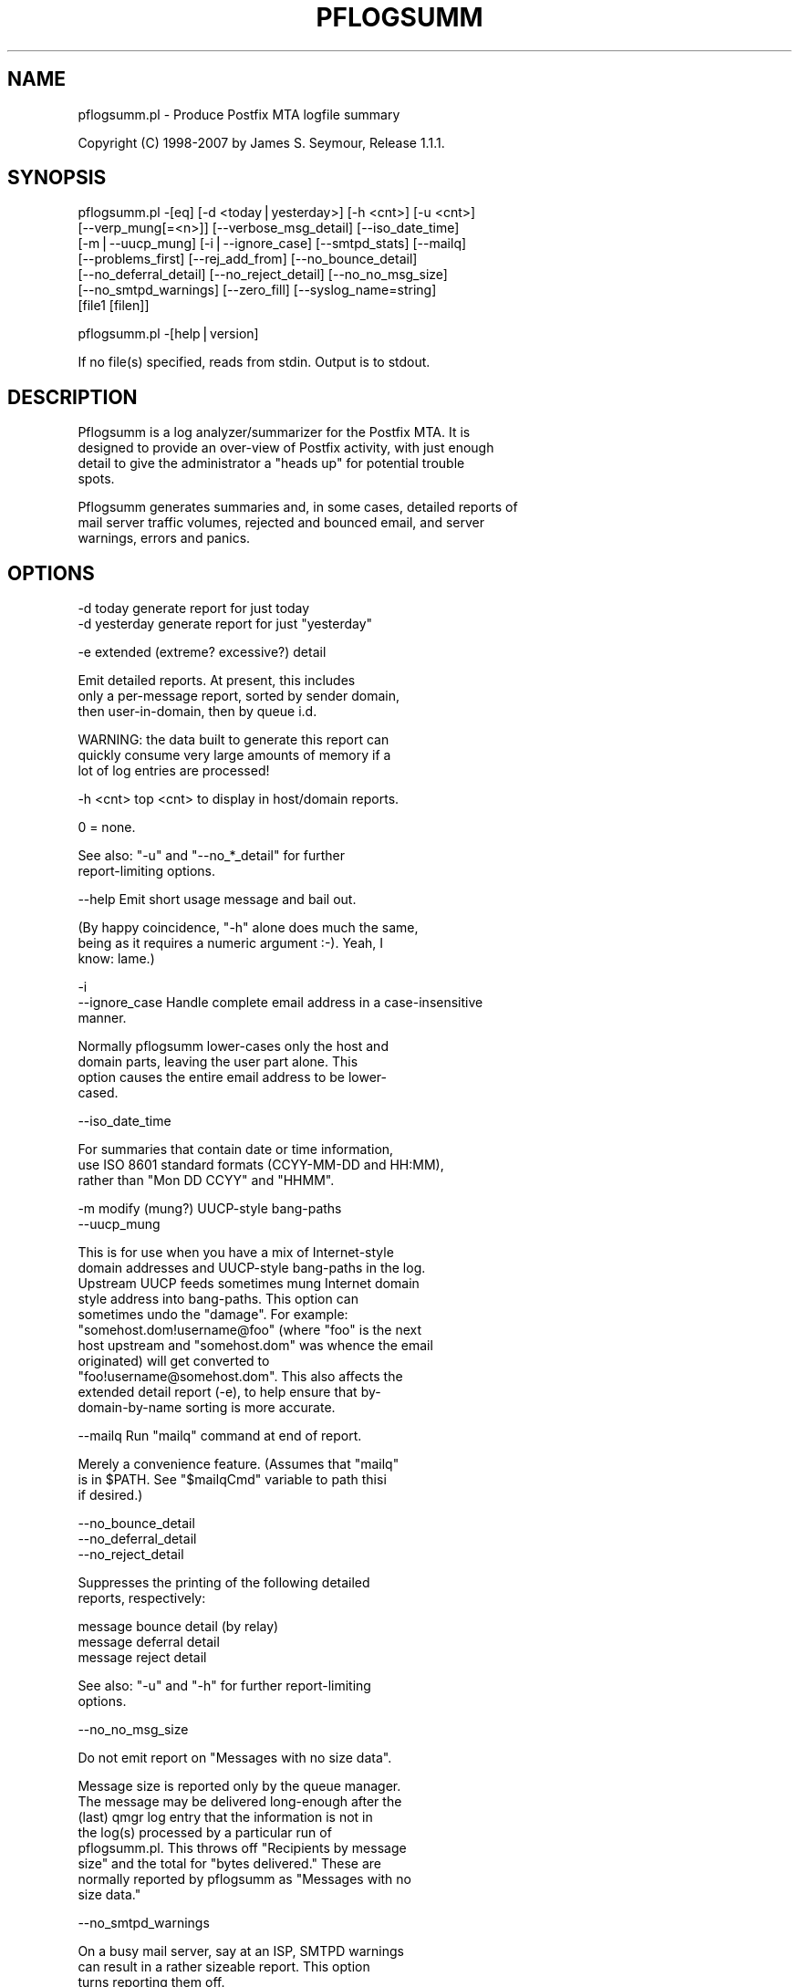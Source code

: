 .\" Automatically generated by Pod::Man v1.37, Pod::Parser v1.14
.\"
.\" Standard preamble:
.\" ========================================================================
.de Sh \" Subsection heading
.br
.if t .Sp
.ne 5
.PP
\fB\\$1\fR
.PP
..
.de Sp \" Vertical space (when we can't use .PP)
.if t .sp .5v
.if n .sp
..
.de Vb \" Begin verbatim text
.ft CW
.nf
.ne \\$1
..
.de Ve \" End verbatim text
.ft R
.fi
..
.\" Set up some character translations and predefined strings.  \*(-- will
.\" give an unbreakable dash, \*(PI will give pi, \*(L" will give a left
.\" double quote, and \*(R" will give a right double quote.  | will give a
.\" real vertical bar.  \*(C+ will give a nicer C++.  Capital omega is used to
.\" do unbreakable dashes and therefore won't be available.  \*(C` and \*(C'
.\" expand to `' in nroff, nothing in troff, for use with C<>.
.tr \(*W-|\(bv\*(Tr
.ds C+ C\v'-.1v'\h'-1p'\s-2+\h'-1p'+\s0\v'.1v'\h'-1p'
.ie n \{\
.    ds -- \(*W-
.    ds PI pi
.    if (\n(.H=4u)&(1m=24u) .ds -- \(*W\h'-12u'\(*W\h'-12u'-\" diablo 10 pitch
.    if (\n(.H=4u)&(1m=20u) .ds -- \(*W\h'-12u'\(*W\h'-8u'-\"  diablo 12 pitch
.    ds L" ""
.    ds R" ""
.    ds C` ""
.    ds C' ""
'br\}
.el\{\
.    ds -- \|\(em\|
.    ds PI \(*p
.    ds L" ``
.    ds R" ''
'br\}
.\"
.\" If the F register is turned on, we'll generate index entries on stderr for
.\" titles (.TH), headers (.SH), subsections (.Sh), items (.Ip), and index
.\" entries marked with X<> in POD.  Of course, you'll have to process the
.\" output yourself in some meaningful fashion.
.if \nF \{\
.    de IX
.    tm Index:\\$1\t\\n%\t"\\$2"
..
.    nr % 0
.    rr F
.\}
.\"
.\" For nroff, turn off justification.  Always turn off hyphenation; it makes
.\" way too many mistakes in technical documents.
.hy 0
.if n .na
.\"
.\" Accent mark definitions (@(#)ms.acc 1.5 88/02/08 SMI; from UCB 4.2).
.\" Fear.  Run.  Save yourself.  No user-serviceable parts.
.    \" fudge factors for nroff and troff
.if n \{\
.    ds #H 0
.    ds #V .8m
.    ds #F .3m
.    ds #[ \f1
.    ds #] \fP
.\}
.if t \{\
.    ds #H ((1u-(\\\\n(.fu%2u))*.13m)
.    ds #V .6m
.    ds #F 0
.    ds #[ \&
.    ds #] \&
.\}
.    \" simple accents for nroff and troff
.if n \{\
.    ds ' \&
.    ds ` \&
.    ds ^ \&
.    ds , \&
.    ds ~ ~
.    ds /
.\}
.if t \{\
.    ds ' \\k:\h'-(\\n(.wu*8/10-\*(#H)'\'\h"|\\n:u"
.    ds ` \\k:\h'-(\\n(.wu*8/10-\*(#H)'\`\h'|\\n:u'
.    ds ^ \\k:\h'-(\\n(.wu*10/11-\*(#H)'^\h'|\\n:u'
.    ds , \\k:\h'-(\\n(.wu*8/10)',\h'|\\n:u'
.    ds ~ \\k:\h'-(\\n(.wu-\*(#H-.1m)'~\h'|\\n:u'
.    ds / \\k:\h'-(\\n(.wu*8/10-\*(#H)'\z\(sl\h'|\\n:u'
.\}
.    \" troff and (daisy-wheel) nroff accents
.ds : \\k:\h'-(\\n(.wu*8/10-\*(#H+.1m+\*(#F)'\v'-\*(#V'\z.\h'.2m+\*(#F'.\h'|\\n:u'\v'\*(#V'
.ds 8 \h'\*(#H'\(*b\h'-\*(#H'
.ds o \\k:\h'-(\\n(.wu+\w'\(de'u-\*(#H)/2u'\v'-.3n'\*(#[\z\(de\v'.3n'\h'|\\n:u'\*(#]
.ds d- \h'\*(#H'\(pd\h'-\w'~'u'\v'-.25m'\f2\(hy\fP\v'.25m'\h'-\*(#H'
.ds D- D\\k:\h'-\w'D'u'\v'-.11m'\z\(hy\v'.11m'\h'|\\n:u'
.ds th \*(#[\v'.3m'\s+1I\s-1\v'-.3m'\h'-(\w'I'u*2/3)'\s-1o\s+1\*(#]
.ds Th \*(#[\s+2I\s-2\h'-\w'I'u*3/5'\v'-.3m'o\v'.3m'\*(#]
.ds ae a\h'-(\w'a'u*4/10)'e
.ds Ae A\h'-(\w'A'u*4/10)'E
.    \" corrections for vroff
.if v .ds ~ \\k:\h'-(\\n(.wu*9/10-\*(#H)'\s-2\u~\d\s+2\h'|\\n:u'
.if v .ds ^ \\k:\h'-(\\n(.wu*10/11-\*(#H)'\v'-.4m'^\v'.4m'\h'|\\n:u'
.    \" for low resolution devices (crt and lpr)
.if \n(.H>23 .if \n(.V>19 \
\{\
.    ds : e
.    ds 8 ss
.    ds o a
.    ds d- d\h'-1'\(ga
.    ds D- D\h'-1'\(hy
.    ds th \o'bp'
.    ds Th \o'LP'
.    ds ae ae
.    ds Ae AE
.\}
.rm #[ #] #H #V #F C
.\" ========================================================================
.\"
.IX Title "PFLOGSUMM 1"
.TH PFLOGSUMM 1 "2007-04-06" "1.1.1" "User Contributed Perl Documentation"
.SH "NAME"
pflogsumm.pl \- Produce Postfix MTA logfile summary
.PP
Copyright (C) 1998\-2007 by James S. Seymour, Release 1.1.1.
.SH "SYNOPSIS"
.IX Header "SYNOPSIS"
.Vb 7
\&    pflogsumm.pl -[eq] [-d <today|yesterday>] [-h <cnt>] [-u <cnt>]
\&        [--verp_mung[=<n>]] [--verbose_msg_detail] [--iso_date_time]
\&        [-m|--uucp_mung] [-i|--ignore_case] [--smtpd_stats] [--mailq]
\&        [--problems_first] [--rej_add_from] [--no_bounce_detail]
\&        [--no_deferral_detail] [--no_reject_detail] [--no_no_msg_size]
\&        [--no_smtpd_warnings] [--zero_fill] [--syslog_name=string]
\&        [file1 [filen]]
.Ve
.PP
.Vb 1
\&    pflogsumm.pl -[help|version]
.Ve
.PP
.Vb 1
\&    If no file(s) specified, reads from stdin.  Output is to stdout.
.Ve
.SH "DESCRIPTION"
.IX Header "DESCRIPTION"
.Vb 4
\&    Pflogsumm is a log analyzer/summarizer for the Postfix MTA.  It is
\&    designed to provide an over-view of Postfix activity, with just enough
\&    detail to give the administrator a "heads up" for potential trouble
\&    spots.
.Ve
.PP
.Vb 3
\&    Pflogsumm generates summaries and, in some cases, detailed reports of
\&    mail server traffic volumes, rejected and bounced email, and server
\&    warnings, errors and panics.
.Ve
.SH "OPTIONS"
.IX Header "OPTIONS"
.Vb 2
\&    -d today       generate report for just today
\&    -d yesterday   generate report for just "yesterday"
.Ve
.PP
.Vb 1
\&    -e             extended (extreme? excessive?) detail
.Ve
.PP
.Vb 3
\&                   Emit detailed reports.  At present, this includes
\&                   only a per-message report, sorted by sender domain,
\&                   then user-in-domain, then by queue i.d.
.Ve
.PP
.Vb 3
\&                   WARNING: the data built to generate this report can
\&                   quickly consume very large amounts of memory if a
\&                   lot of log entries are processed!
.Ve
.PP
.Vb 1
\&    -h <cnt>       top <cnt> to display in host/domain reports.
.Ve
.PP
.Vb 1
\&                   0 = none.
.Ve
.PP
.Vb 2
\&                   See also: "-u" and "--no_*_detail" for further
\&                             report-limiting options.
.Ve
.PP
.Vb 1
\&    --help         Emit short usage message and bail out.
.Ve
.PP
.Vb 3
\&                   (By happy coincidence, "-h" alone does much the same,
\&                   being as it requires a numeric argument :-).  Yeah, I
\&                   know: lame.)
.Ve
.PP
.Vb 3
\&    -i
\&    --ignore_case  Handle complete email address in a case-insensitive
\&                   manner.
.Ve
.PP
.Vb 4
\&                   Normally pflogsumm lower-cases only the host and
\&                   domain parts, leaving the user part alone.  This
\&                   option causes the entire email address to be lower-
\&                   cased.
.Ve
.PP
.Vb 1
\&    --iso_date_time
.Ve
.PP
.Vb 3
\&                   For summaries that contain date or time information,
\&                   use ISO 8601 standard formats (CCYY-MM-DD and HH:MM),
\&                   rather than "Mon DD CCYY" and "HHMM".
.Ve
.PP
.Vb 2
\&    -m             modify (mung?) UUCP-style bang-paths
\&    --uucp_mung
.Ve
.PP
.Vb 11
\&                   This is for use when you have a mix of Internet-style
\&                   domain addresses and UUCP-style bang-paths in the log.
\&                   Upstream UUCP feeds sometimes mung Internet domain
\&                   style address into bang-paths.  This option can
\&                   sometimes undo the "damage".  For example:
\&                   "somehost.dom!username@foo" (where "foo" is the next
\&                   host upstream and "somehost.dom" was whence the email
\&                   originated) will get converted to
\&                   "foo!username@somehost.dom".  This also affects the
\&                   extended detail report (-e), to help ensure that by-
\&                    domain-by-name sorting is more accurate.
.Ve
.PP
.Vb 1
\&    --mailq        Run "mailq" command at end of report.
.Ve
.PP
.Vb 3
\&                   Merely a convenience feature.  (Assumes that "mailq"
\&                   is in $PATH.  See "$mailqCmd" variable to path thisi
\&                   if desired.)
.Ve
.PP
.Vb 3
\&    --no_bounce_detail
\&    --no_deferral_detail
\&    --no_reject_detail
.Ve
.PP
.Vb 2
\&                   Suppresses the printing of the following detailed
\&                   reports, respectively:
.Ve
.PP
.Vb 3
\&                        message bounce detail (by relay)
\&                        message deferral detail
\&                        message reject detail
.Ve
.PP
.Vb 2
\&                   See also: "-u" and "-h" for further report-limiting
\&                             options.
.Ve
.PP
.Vb 1
\&    --no_no_msg_size
.Ve
.PP
.Vb 1
\&                    Do not emit report on "Messages with no size data".
.Ve
.PP
.Vb 8
\&                    Message size is reported only by the queue manager.
\&                    The message may be delivered long-enough after the
\&                    (last) qmgr log entry that the information is not in
\&                    the log(s) processed by a particular run of
\&                    pflogsumm.pl.  This throws off "Recipients by message
\&                    size" and the total for "bytes delivered." These are
\&                    normally reported by pflogsumm as "Messages with no
\&                    size data."
.Ve
.PP
.Vb 1
\&    --no_smtpd_warnings
.Ve
.PP
.Vb 3
\&                    On a busy mail server, say at an ISP, SMTPD warnings
\&                    can result in a rather sizeable report.  This option
\&                    turns reporting them off.
.Ve
.PP
.Vb 1
\&    --problems_first
.Ve
.PP
.Vb 2
\&                   Emit "problems" reports (bounces, defers, warnings,
\&                   etc.) before "normal" stats.
.Ve
.PP
.Vb 5
\&    --rej_add_from
\&                   For those reject reports that list IP addresses or
\&                   host/domain names: append the email from address to
\&                   each listing.  (Does not apply to "Improper use of
\&                   SMTP command pipelining" report.)
.Ve
.PP
.Vb 1
\&    -q             quiet - don't print headings for empty reports
.Ve
.PP
.Vb 2
\&                   note: headings for warning, fatal, and "master"
\&                   messages will always be printed.
.Ve
.PP
.Vb 1
\&    --smtpd_stats
.Ve
.PP
.Vb 1
\&                   Generate smtpd connection statistics.
.Ve
.PP
.Vb 3
\&                   The "per-day" report is not generated for single-day
\&                   reports.  For multiple-day reports: "per-hour" numbers
\&                   are daily averages (reflected in the report heading).
.Ve
.PP
.Vb 1
\&    --syslog_name=name
.Ve
.PP
.Vb 1
\&                   Set syslog_name to look for for Postfix log entries.
.Ve
.PP
.Vb 5
\&                   By default, pflogsumm looks for entries in logfiles
\&                   with a syslog name of "postfix," the default.
\&                   If you've set a non-default "syslog_name" parameter
\&                   in your Postfix configuration, use this option to
\&                   tell pflogsumm what that is.
.Ve
.PP
.Vb 2
\&                   See the discussion about the use of this option under
\&                   "NOTES," below.
.Ve
.PP
.Vb 1
\&    -u <cnt>       top <cnt> to display in user reports. 0 == none.
.Ve
.PP
.Vb 2
\&                   See also: "-h" and "--no_*_detail" for further
\&                             report-limiting options.
.Ve
.PP
.Vb 1
\&    --verbose_msg_detail
.Ve
.PP
.Vb 2
\&                   For the message deferral, bounce and reject summaries:
\&                   display the full "reason", rather than a truncated one.
.Ve
.PP
.Vb 1
\&                   Note: this can result in quite long lines in the report.
.Ve
.PP
.Vb 5
\&    --verp_mung    do "VERP" generated address (?) munging.  Convert
\&    --verp_mung=2  sender addresses of the form
\&                   "list-return-NN-someuser=some.dom@host.sender.dom"
\&                    to
\&                      "list-return-ID-someuser=some.dom@host.sender.dom"
.Ve
.PP
.Vb 1
\&                    In other words: replace the numeric value with "ID".
.Ve
.PP
.Vb 3
\&                   By specifying the optional "=2" (second form), the
\&                   munging is more "aggressive", converting the address
\&                   to something like:
.Ve
.PP
.Vb 1
\&                        "list-return@host.sender.dom"
.Ve
.PP
.Vb 3
\&                   Actually: specifying anything less than 2 does the
\&                   "simple" munging and anything greater than 1 results
\&                   in the more "aggressive" hack being applied.
.Ve
.PP
.Vb 1
\&                   See "NOTES" regarding this option.
.Ve
.PP
.Vb 1
\&    --version      Print program name and version and bail out.
.Ve
.PP
.Vb 2
\&    --zero_fill    "Zero-fill" certain arrays so reports come out with
\&                   data in columns that that might otherwise be blank.
.Ve
.SH "RETURN VALUE"
.IX Header "RETURN VALUE"
.Vb 1
\&    Pflogsumm doesn't return anything of interest to the shell.
.Ve
.SH "ERRORS"
.IX Header "ERRORS"
.Vb 1
\&    Error messages are emitted to stderr.
.Ve
.SH "EXAMPLES"
.IX Header "EXAMPLES"
.Vb 1
\&    Produce a report of previous day's activities:
.Ve
.PP
.Vb 1
\&        pflogsumm.pl -d yesterday /var/log/maillog
.Ve
.PP
.Vb 1
\&    A report of prior week's activities (after logs rotated):
.Ve
.PP
.Vb 1
\&        pflogsumm.pl /var/log/maillog.0
.Ve
.PP
.Vb 1
\&    What's happened so far today:
.Ve
.PP
.Vb 1
\&        pflogsumm.pl -d today /var/log/maillog
.Ve
.PP
.Vb 2
\&    Crontab entry to generate a report of the previous day's activity
\&    at 10 minutes after midnight.
.Ve
.PP
.Vb 2
\&        10 0 * * * /usr/local/sbin/pflogsumm -d yesterday /var/log/maillog
\&        2>&1 |/usr/bin/mailx -s "`uname -n` daily mail stats" postmaster
.Ve
.PP
.Vb 3
\&    Crontab entry to generate a report for the prior week's activity.
\&    (This example assumes one rotates ones mail logs weekly, some time
\&    before 4:10 a.m. on Sunday.)
.Ve
.PP
.Vb 2
\&        10 4 * * 0   /usr/local/sbin/pflogsumm /var/log/maillog.0
\&        2>&1 |/usr/bin/mailx -s "`uname -n` weekly mail stats" postmaster
.Ve
.PP
.Vb 3
\&    The two crontab examples, above, must actually be a single line
\&    each.  They're broken-up into two-or-more lines due to page
\&    formatting issues.
.Ve
.SH "SEE ALSO"
.IX Header "SEE ALSO"
.Vb 1
\&    The pflogsumm FAQ: pflogsumm-faq.txt.
.Ve
.SH "NOTES"
.IX Header "NOTES"
.Vb 3
\&    Pflogsumm makes no attempt to catch/parse non-Postfix log
\&    entries.  Unless it has "postfix/" in the log entry, it will be
\&    ignored.
.Ve
.PP
.Vb 3
\&    It's important that the logs are presented to pflogsumm in
\&    chronological order so that message sizes are available when
\&    needed.
.Ve
.PP
.Vb 8
\&    For display purposes: integer values are munged into "kilo" and
\&    "mega" notation as they exceed certain values.  I chose the
\&    admittedly arbitrary boundaries of 512k and 512m as the points at
\&    which to do this--my thinking being 512x was the largest number
\&    (of digits) that most folks can comfortably grok at-a-glance.
\&    These are "computer" "k" and "m", not 1000 and 1,000,000.  You
\&    can easily change all of this with some constants near the
\&    beginning of the program.
.Ve
.PP
.Vb 3
\&    "Items-per-day" reports are not generated for single-day
\&    reports.  For multiple-day reports: "Items-per-hour" numbers are
\&    daily averages (reflected in the report headings).
.Ve
.PP
.Vb 3
\&    Message rejects, reject warnings, holds and discards are all
\&    reported under the "rejects" column for the Per-Hour and Per-Day
\&    traffic summaries.
.Ve
.PP
.Vb 2
\&    Verp munging may not always result in correct address and
\&    address-count reduction.
.Ve
.PP
.Vb 3
\&    Verp munging is always in a state of experimentation.  The use
\&    of this option may result in inaccurate statistics with regards
\&    to the "senders" count.
.Ve
.PP
.Vb 5
\&    UUCP-style bang-path handling needs more work.  Particularly if
\&    Postfix is not being run with "swap_bangpath = yes" and/or *is* being
\&    run with "append_dot_mydomain = yes", the detailed by-message report
\&    may not be sorted correctly by-domain-by-user.  (Also depends on
\&    upstream MTA, I suspect.)
.Ve
.PP
.Vb 3
\&    The "percent rejected" and "percent discarded" figures are only
\&    approximations.  They are calculated as follows (example is for
\&    "percent rejected"):
.Ve
.PP
.Vb 1
\&        percent rejected =
.Ve
.PP
.Vb 1
\&            (rejected / (delivered + rejected + discarded)) * 100
.Ve
.PP
.Vb 4
\&    There are some issues with the use of --syslog_name.  The problem is
\&    that, even with $syslog_name set, Postfix will sometimes still log
\&    things with "postfix" as the syslog_name.  This is noted in
\&    /etc/postfix/sample-misc.cf:
.Ve
.PP
.Vb 5
\&        # Beware: a non-default syslog_name setting takes effect only
\&        # after process initialization. Some initialization errors will be
\&        # logged with the default name, especially errors while parsing
\&        # the command line and errors while accessing the Postfix main.cf
\&        # configuration file.
.Ve
.PP
.Vb 2
\&    As a consequence, pflogsumm must always look for "postfix," in logs,
\&    as well as whatever is supplied for syslog_name.
.Ve
.PP
.Vb 2
\&    Where this becomes an issue is where people are running two or more
\&    instances of Postfix, logging to the same file.  In such a case:
.Ve
.PP
.Vb 2
\&        . Neither instance may use the default "postfix" syslog name
\&          and...
.Ve
.PP
.Vb 4
\&        . Log entries that fall victim to what's described in
\&          sample-misc.cf will be reported under "postfix", so that if
\&          you're running pflogsumm twice, once for each syslog_name, such
\&          log entries will show up in each report.
.Ve
.PP
.Vb 1
\&    The Pflogsumm Home Page is at:
.Ve
.PP
.Vb 1
\&        http://jimsun.LinxNet.com/postfix_contrib.html
.Ve
.SH "REQUIREMENTS"
.IX Header "REQUIREMENTS"
.Vb 3
\&    For certain options (e.g.: --smtpd_stats), Pflogsumm requires the
\&    Date::Calc module, which can be obtained from CPAN at
\&    http://www.perl.com.
.Ve
.PP
.Vb 3
\&    Pflogsumm is currently written and tested under Perl 5.8.3.
\&    As of version 19990413-02, pflogsumm worked with Perl 5.003, but
\&    future compatibility is not guaranteed.
.Ve
.SH "LICENSE"
.IX Header "LICENSE"
.Vb 4
\&    This program is free software; you can redistribute it and/or
\&    modify it under the terms of the GNU General Public License
\&    as published by the Free Software Foundation; either version 2
\&    of the License, or (at your option) any later version.
.Ve
.PP
.Vb 4
\&    This program is distributed in the hope that it will be useful,
\&    but WITHOUT ANY WARRANTY; without even the implied warranty of
\&    MERCHANTABILITY or FITNESS FOR A PARTICULAR PURPOSE.  See the
\&    GNU General Public License for more details.
.Ve
.PP
.Vb 4
\&    You may have received a copy of the GNU General Public License
\&    along with this program; if not, write to the Free Software
\&    Foundation, Inc., 59 Temple Place - Suite 330, Boston, MA  02111-1307,
\&    USA.
.Ve
.PP
.Vb 2
\&    An on-line copy of the GNU General Public License can be found
\&    http://www.fsf.org/copyleft/gpl.html.
.Ve
